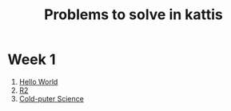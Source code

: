#+STARTUP: showall
#+STARTUP: lognotestate
#+TAGS:
#+SEQ_TODO: TODO STARTED DONE DEFERRED CANCELLED | WAITING DELEGATED APPT
#+DRAWERS: HIDDEN STATE
#+TITLE: Problems to solve in kattis
#+CATEGORY: 
#+PROPERTY: header-args:sql             :engine postgresql  :exports both :cmdline csc370
#+PROPERTY: header-args:sqlite          :db /path/to/db  :colnames yes
#+PROPERTY: header-args:C++             :results output :flags -std=c++14 -Wall --pedantic -Werror
#+PROPERTY: header-args:R               :results output  :colnames yes
#+OPTIONS: ^:nil

* Week 1
 
1. [[https://open.kattis.com/problems/hello][Hello World]]
2. [[https://open.kattis.com/problems/r2][R2]]
3. [[https://open.kattis.com/problems/cold][Cold-puter Science]]


